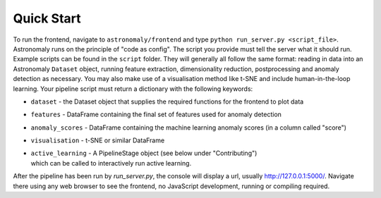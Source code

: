 ===========
Quick Start
===========

To run the frontend, navigate to ``astronomaly/frontend`` and type ``python
run_server.py <script_file>``. Astronomaly runs on the principle of "code as
config". The script you provide must tell the server what it should run.
Example scripts can be found in the ``script`` folder. They will generally all
follow the same format: reading in data into an Astronomaly ``Dataset`` object,
running feature extraction, dimensionality reduction, postprocessing and
anomaly detection as necessary. You may also make use of a visualisation method
like t-SNE and include human-in-the-loop learning. Your pipeline script must
return a dictionary with the following keywords:

* ``dataset`` - the Dataset object that supplies the required functions for the frontend to plot data
* ``features`` - DataFrame containing the final set of features used for anomaly detection
* ``anomaly_scores`` - DataFrame containing the machine learning anomaly
  scores (in a column called "score")
* ``visualisation`` - t-SNE or similar DataFrame
* | ``active_learning`` - A PipelineStage object (see below under "Contributing")
  | which can be called to interactively run active learning.

After the pipeline has been run by `run_server.py`, the console will display a
url, usually http://127.0.0.1:5000/. Navigate there using any web browser to see the frontend, no
JavaScript development, running or compiling required.